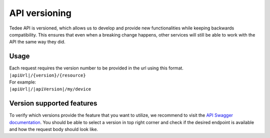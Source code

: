 API versioning
==============

Tedee API is versioned, which allows us to develop and provide new functionalities while keeping backwards compatibility.
This ensures that even when a breaking change happens, other services will still be able to work with the API the same way they did.

Usage
-----

| Each request requires the version number to be provided in the url using this format.
| ``|apiUrl|/{version}/{resource}``
| For example:
| ``|apiUrl|/|apiVersion|/my/device``

Version supported features
--------------------------

To verify which versions provide the feature that you want to utilize, we recommend to visit the `API Swagger documentation <|apiUrl|/swagger/index.html>`_.
You should be able to select a version in top right corner and check if the desired endpoint is available and how the request body should look like.
